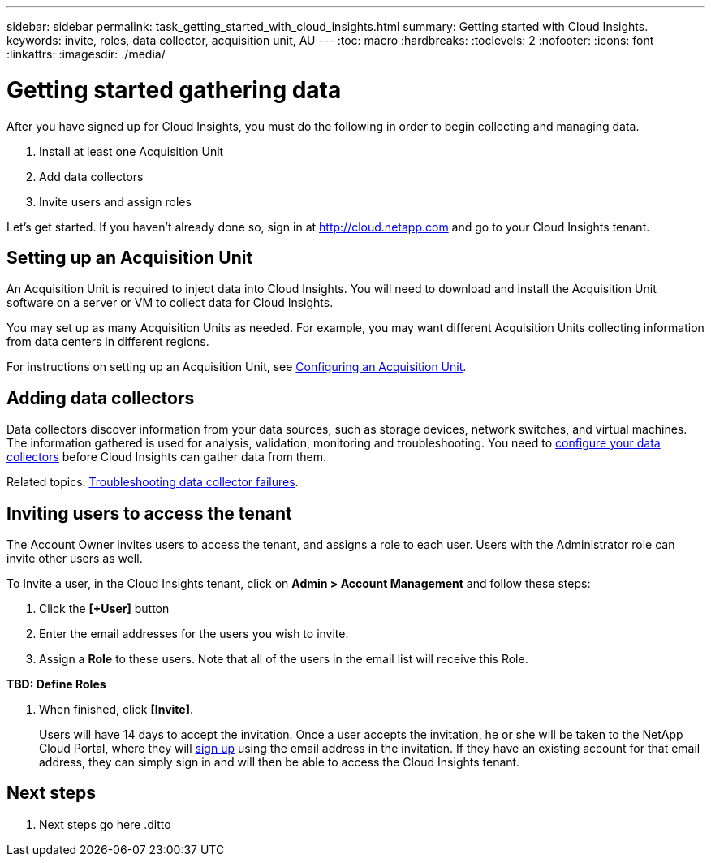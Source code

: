 ---
sidebar: sidebar
permalink: task_getting_started_with_cloud_insights.html
summary: Getting started with Cloud Insights.
keywords: invite, roles, data collector, acquisition unit, AU
---
:toc: macro
:hardbreaks:
:toclevels: 2
:nofooter:
:icons: font
:linkattrs:
:imagesdir: ./media/

= Getting started gathering data

After you have signed up for Cloud Insights, you must do the following in order to begin collecting and managing data.

. Install at least one Acquisition Unit
. Add data collectors
. Invite users and assign roles

Let's get started. If you haven't already done so, sign in at http://cloud.netapp.com and go to your Cloud Insights tenant.

toc::[]

== Setting up an Acquisition Unit

An Acquisition Unit is required to inject data into Cloud Insights. You will need to download and install the Acquisition Unit software on a server or VM to collect data for Cloud Insights.

You may set up as many Acquisition Units as needed. For example, you may want different Acquisition Units collecting information from data centers in different regions.

For instructions on setting up an Acquisition Unit, see link:Task-Configure-acquisition-unit.html[Configuring an Acquisition Unit].

== Adding data collectors

Data collectors discover information from your data sources, such as storage devices, network switches, and virtual machines. The information gathered is used for analysis, validation, monitoring and troubleshooting. You need to link:Task_Configure_Data_Collectors.html[configure your data collectors] before Cloud Insights can gather data from them.

Related topics:
link:task_troubleshooting_data_collector_failures.html[Troubleshooting data collector failures].

== Inviting users to access the tenant

The Account Owner invites users to access the tenant, and assigns a role to each user.  Users with the Administrator role can invite other users as well.

To Invite a user, in the Cloud Insights tenant, click on *Admin > Account Management* and follow these steps:

. Click the *[+User]* button
. Enter the email addresses for the users you wish to invite.
. Assign a *Role* to these users. Note that all of the users in the email list will receive this Role.

**TBD: Define Roles**

. When finished, click *[Invite]*.
+
Users will have 14 days to accept the invitation. Once a user accepts the invitation, he or she will be taken to the NetApp Cloud Portal, where they will link:task_cloud_insights_onboarding_1.html[sign up] using the email address in the invitation. If they have an existing account for that email address, they can simply sign in and will then be able to access the Cloud Insights tenant.

== Next steps

. Next steps go here
.ditto
